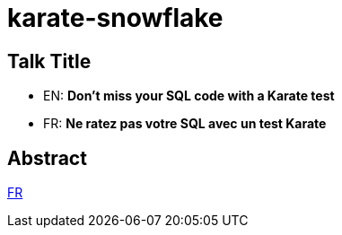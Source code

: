 = karate-snowflake

== Talk Title
* EN: *Don't miss your SQL code with a Karate test*
* FR: *Ne ratez pas votre SQL avec un test Karate*


== Abstract
link:abstract_fr.adoc[FR^]

